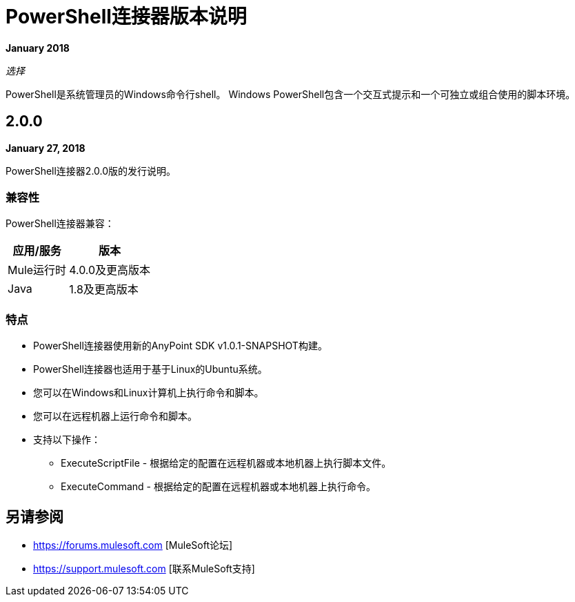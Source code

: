 =  PowerShell连接器版本说明

*January 2018*

_选择_

PowerShell是系统管理员的Windows命令行shell。 Windows PowerShell包含一个交互式提示和一个可独立或组合使用的脚本环境。

==  2.0.0

*January 27, 2018*

PowerShell连接器2.0.0版的发行说明。

=== 兼容性

PowerShell连接器兼容：

[%header%autowidth.spread]
|===
|应用/服务 |版本
| Mule运行时 | 4.0.0及更高版本
| Java  | 1.8及更高版本
|===

=== 特点

*  PowerShell连接器使用新的AnyPoint SDK v1.0.1-SNAPSHOT构建。
*  PowerShell连接器也适用于基于Linux的Ubuntu系统。
* 您可以在Windows和Linux计算机上执行命令和脚本。
* 您可以在远程机器上运行命令和脚本。

* 支持以下操作：

**  ExecuteScriptFile  - 根据给定的配置在远程机器或本地机器上执行脚本文件。
**  ExecuteCommand  - 根据给定的配置在远程机器或本地机器上执行命令。

== 另请参阅

*  https://forums.mulesoft.com [MuleSoft论坛]
*  https://support.mulesoft.com [联系MuleSoft支持]
